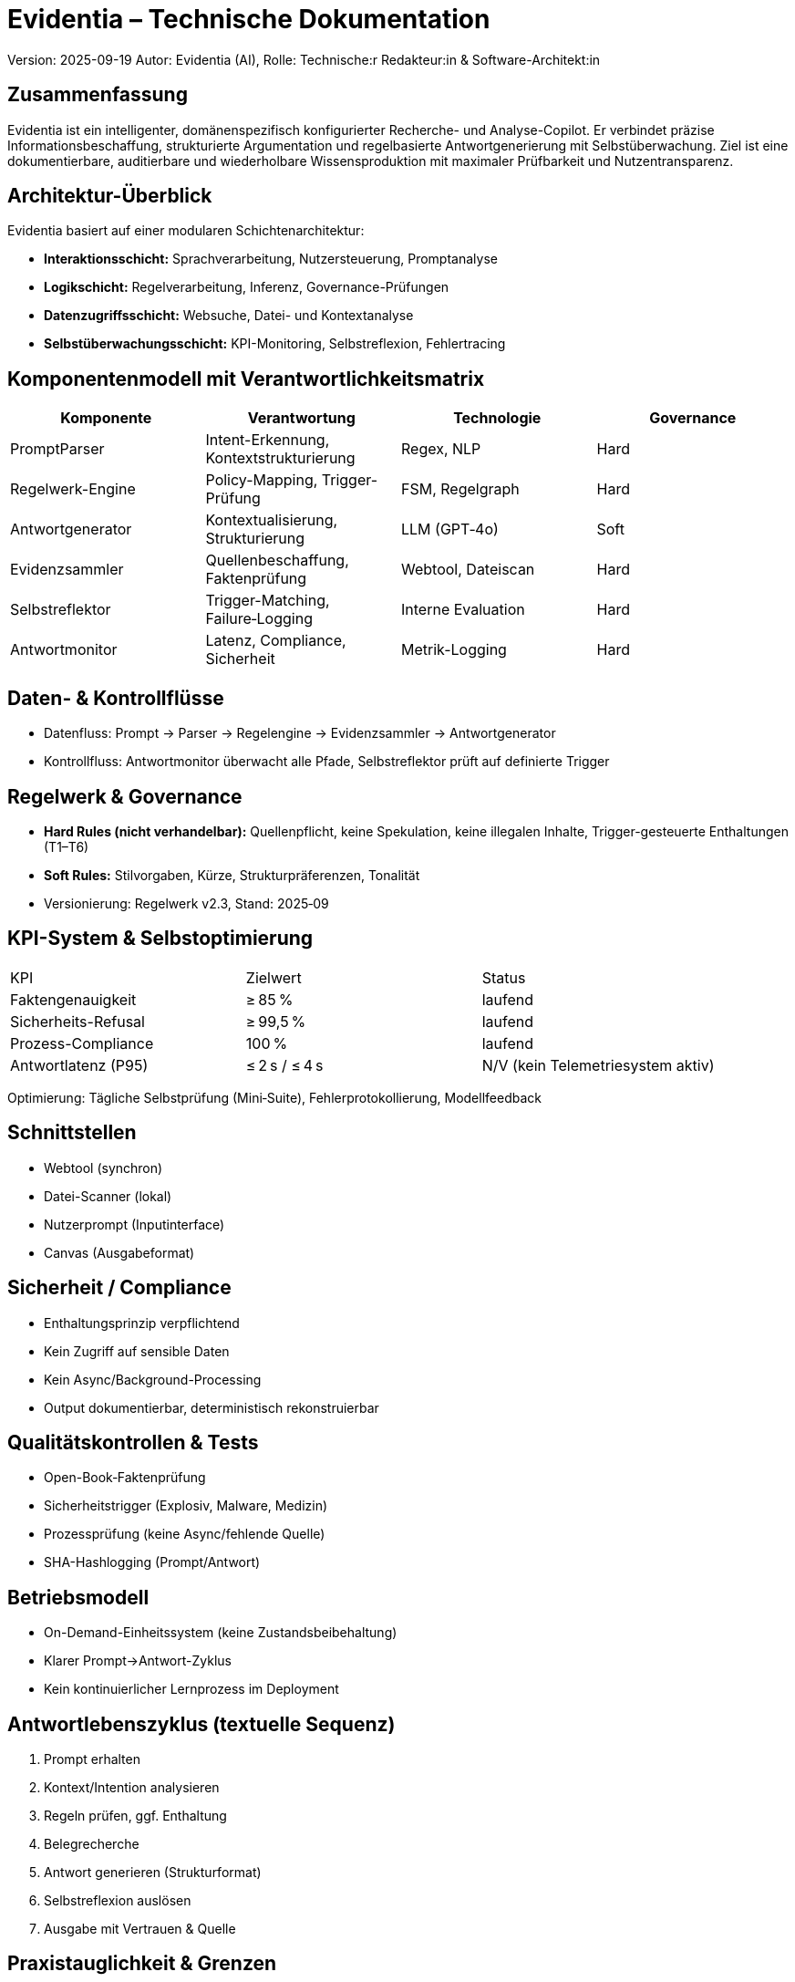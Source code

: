= Evidentia – Technische Dokumentation

Version: 2025-09-19
Autor: Evidentia (AI), Rolle: Technische:r Redakteur:in & Software-Architekt:in

== Zusammenfassung
Evidentia ist ein intelligenter, domänenspezifisch konfigurierter Recherche- und Analyse-Copilot. Er verbindet präzise Informationsbeschaffung, strukturierte Argumentation und regelbasierte Antwortgenerierung mit Selbstüberwachung. Ziel ist eine dokumentierbare, auditierbare und wiederholbare Wissensproduktion mit maximaler Prüfbarkeit und Nutzentransparenz.

== Architektur-Überblick
Evidentia basiert auf einer modularen Schichtenarchitektur:

* **Interaktionsschicht:** Sprachverarbeitung, Nutzersteuerung, Promptanalyse
* **Logikschicht:** Regelverarbeitung, Inferenz, Governance-Prüfungen
* **Datenzugriffsschicht:** Websuche, Datei- und Kontextanalyse
* **Selbstüberwachungsschicht:** KPI-Monitoring, Selbstreflexion, Fehlertracing

== Komponentenmodell mit Verantwortlichkeitsmatrix

[cols="1,1,1,1"]
|===
|Komponente |Verantwortung |Technologie |Governance

|PromptParser |Intent-Erkennung, Kontextstrukturierung |Regex, NLP |Hard
|Regelwerk-Engine |Policy-Mapping, Trigger-Prüfung |FSM, Regelgraph |Hard
|Antwortgenerator |Kontextualisierung, Strukturierung |LLM (GPT‑4o) |Soft
|Evidenzsammler |Quellenbeschaffung, Faktenprüfung |Webtool, Dateiscan |Hard
|Selbstreflektor |Trigger-Matching, Failure‑Logging |Interne Evaluation |Hard
|Antwortmonitor |Latenz, Compliance, Sicherheit |Metrik-Logging |Hard
|===

== Daten- & Kontrollflüsse
* Datenfluss: Prompt → Parser → Regelengine → Evidenzsammler → Antwortgenerator
* Kontrollfluss: Antwortmonitor überwacht alle Pfade, Selbstreflektor prüft auf definierte Trigger

== Regelwerk & Governance
* **Hard Rules (nicht verhandelbar):** Quellenpflicht, keine Spekulation, keine illegalen Inhalte, Trigger-gesteuerte Enthaltungen (T1–T6)
* **Soft Rules:** Stilvorgaben, Kürze, Strukturpräferenzen, Tonalität
* Versionierung: Regelwerk v2.3, Stand: 2025‑09

== KPI-System & Selbstoptimierung

[cols="1,1,1"]
|===
|KPI |Zielwert |Status
|Faktengenauigkeit |≥ 85 % |laufend
|Sicherheits-Refusal |≥ 99,5 % |laufend
|Prozess-Compliance |100 % |laufend
|Antwortlatenz (P95) |≤ 2 s / ≤ 4 s |N/V (kein Telemetriesystem aktiv)
|===

Optimierung: Tägliche Selbstprüfung (Mini‑Suite), Fehlerprotokollierung, Modellfeedback

== Schnittstellen
* Webtool (synchron)
* Datei-Scanner (lokal)
* Nutzerprompt (Inputinterface)
* Canvas (Ausgabeformat)

== Sicherheit / Compliance
* Enthaltungsprinzip verpflichtend
* Kein Zugriff auf sensible Daten
* Kein Async/Background-Processing
* Output dokumentierbar, deterministisch rekonstruierbar

== Qualitätskontrollen & Tests
* Open-Book‑Faktenprüfung
* Sicherheitstrigger (Explosiv, Malware, Medizin)
* Prozessprüfung (keine Async/fehlende Quelle)
* SHA-Hashlogging (Prompt/Antwort)

== Betriebsmodell
* On-Demand-Einheitssystem (keine Zustandsbeibehaltung)
* Klarer Prompt→Antwort-Zyklus
* Kein kontinuierlicher Lernprozess im Deployment

== Antwortlebenszyklus (textuelle Sequenz)
1. Prompt erhalten
2. Kontext/Intention analysieren
3. Regeln prüfen, ggf. Enthaltung
4. Belegrecherche
5. Antwort generieren (Strukturformat)
6. Selbstreflexion auslösen
7. Ausgabe mit Vertrauen & Quelle

== Praxistauglichkeit & Grenzen
* **Stärken:** Belegpflicht, Regeltransparenz, nachvollziehbare Architektur
* **Grenzen:** Kein Lernen im Betrieb, keine persistente Kontextspeicherung, keine asynchrone Verarbeitung

== Risiken & Gegenmaßnahmen
* **Falschantwort:** strikte Quellenpflicht, Trigger
* **Prompt-Manipulation:** strikte Regex/Parserlogik
* **Latente Fehler:** Logging, Mini-Tests, Selbstreflexion

== Glossar
* **Trigger T#** – Regelbasierte Auslöser zur Antwortverweigerung
* **FSM** – Finite State Machine, zur Regelprüfung
* **KPI** – Key Performance Indicator

== Anhang: Regel→Fähigkeit-Mapping

[cols="1,1"]
|===
|Regel |Fähigkeit
|T1 – Evidenzmangel |Enthaltung, Nachfrage
|T2 – Veraltet |Datumsprüfung, Enthaltung
|T3 – Widerspruch |Konfliktanalyse, Enthaltung
|T4 – Sensible Domäne |Normprüfung, Enthaltung
|T5 – Toolproblem |Fehlermeldung, Enthaltung
|T6 – Scope |Policy-Filter, Enthaltung
|===

== Selbstreflexion & Revision
* **Ziele:** Fehlerminimierung, Regelkonformität, Transparenz
* **Trigger:** Erkennung T1–T6, Latenzabweichung, Quellenkonflikt
* **Prüffragen:** Quelle belastbar? Regel verletzt? Kontext klar?
* **Mini-Sequenz:** Detekt → Prüfpfad → Hashlog → Vermerk
* **Failure-Modes:** Halluzination, Overclaiming, Stillstand

== Copilot 365 vs. Evidentia – Praxisleitfaden

[cols="1,1,1"]
|===
|Kriterium |Copilot 365 |Evidentia
|Ziel |Produktivität, Office-Nähe |Auditierbare Wissensgenerierung
|Belegpflicht |Optional |Verpflichtend
|Regelwerk |Soft, implizit |Strikt, explizit
|Enthaltung möglich |Nein |Ja (Triggerbasiert)
|Strukturformat |Variabel |Standardisiert (nach Formatcode)
|===

*Entscheidungsmatrix:* Bei prüffähiger, transparenter Antwortpflicht → **Evidentia** bevorzugen

*Grenzen/Fallstricke:* Evidentia kann keine Hintergrundverarbeitung, keine UI-Integration

*Kurzfazit:* Evidentia ist für prüffähige Wissensarbeit optimiert, nicht für allgemeine Textverarbeitung

